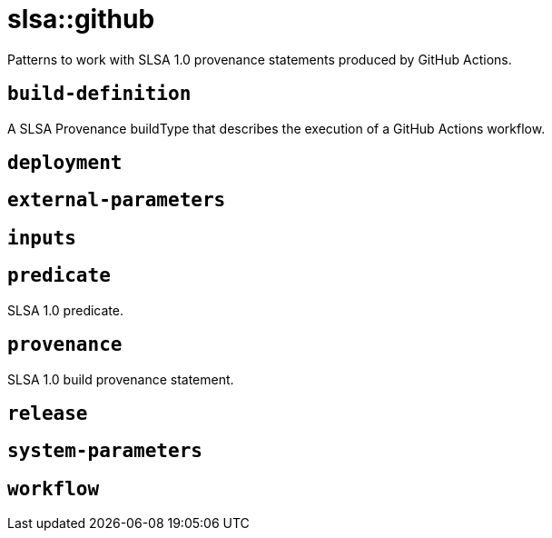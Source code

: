 = slsa::github
:description: Patterns to work with SLSA 1.0 provenance statements produced by GitHub Actions.
:sectanchors:

Patterns to work with SLSA 1.0 provenance statements produced by GitHub Actions.

[#build-definition]
== `build-definition`

A SLSA Provenance buildType that describes the execution of a GitHub Actions workflow.

[#deployment]
== `deployment`



[#external-parameters]
== `external-parameters`



[#inputs]
== `inputs`



[#predicate]
== `predicate`

SLSA 1.0 predicate.

[#provenance]
== `provenance`

SLSA 1.0 build provenance statement.

[#release]
== `release`



[#system-parameters]
== `system-parameters`



[#workflow]
== `workflow`


